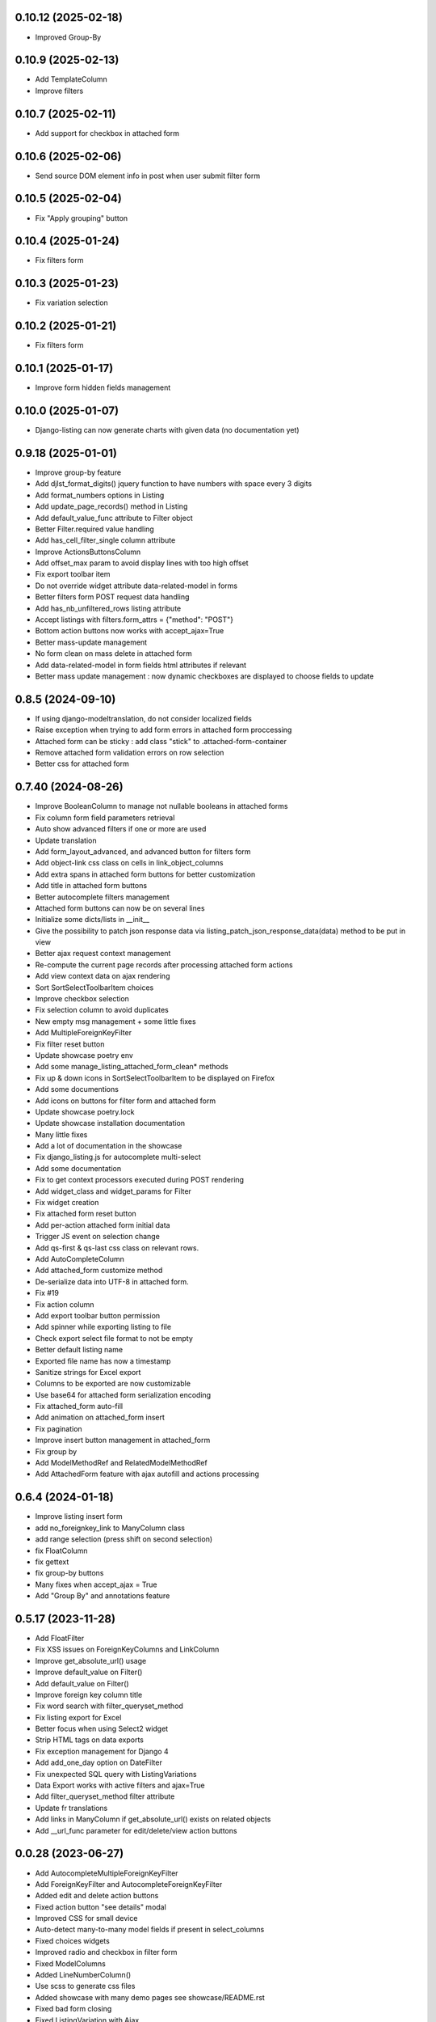 0.10.12 (2025-02-18)
--------------------
- Improved Group-By

0.10.9 (2025-02-13)
-------------------
- Add TemplateColumn
- Improve filters

0.10.7 (2025-02-11)
-------------------
- Add support for checkbox in attached form

0.10.6 (2025-02-06)
-------------------
- Send source DOM element info in post when user submit filter form

0.10.5 (2025-02-04)
-------------------
- Fix "Apply grouping" button

0.10.4 (2025-01-24)
-------------------
- Fix filters form

0.10.3 (2025-01-23)
-------------------
- Fix variation selection

0.10.2 (2025-01-21)
-------------------
- Fix filters form

0.10.1 (2025-01-17)
-------------------
- Improve form hidden fields management

0.10.0 (2025-01-07)
-------------------
- Django-listing can now generate charts with given data (no documentation yet)

0.9.18 (2025-01-01)
-------------------
- Improve group-by feature
- Add djlst_format_digits() jquery function to have numbers with space every 3 digits
- Add format_numbers options in Listing
- Add update_page_records() method in Listing
- Add default_value_func attribute to Filter object
- Better Filter.required value handling
- Add has_cell_filter_single column attribute
- Improve ActionsButtonsColumn
- Add offset_max param to avoid display lines with too high offset
- Fix export toolbar item
- Do not override widget attribute data-related-model in forms
- Better filters form POST request data handling
- Add has_nb_unfiltered_rows listing attribute
- Accept listings with filters.form_attrs = {"method": "POST"}
- Bottom action buttons now works with accept_ajax=True
- Better mass-update management
- No form clean on mass delete in attached form
- Add data-related-model in form fields html attributes if relevant
- Better mass update management : now dynamic checkboxes are displayed
  to choose fields to update

0.8.5 (2024-09-10)
------------------
- If using django-modeltranslation, do not consider localized fields
- Raise exception when trying to add form errors in attached form proccessing
- Attached form can be sticky : add class "stick" to .attached-form-container
- Remove attached form validation errors on row selection
- Better css for attached form

0.7.40 (2024-08-26)
-------------------
- Improve BooleanColumn to manage not nullable booleans in attached forms
- Fix column form field parameters retrieval
- Auto show advanced filters if one or more are used
- Update translation
- Add form_layout_advanced, and advanced button for filters form
- Add object-link css class on cells in link_object_columns
- Add extra spans in attached form buttons for better customization
- Add title in attached form buttons
- Better autocomplete filters management
- Attached form buttons can now be on several lines
- Initialize some dicts/lists in __init__
- Give the possibility to patch json response data via
  listing_patch_json_response_data(data) method to be put in view
- Better ajax request context management
- Re-compute the current page records after processing attached form actions
- Add view context data on ajax rendering
- Sort SortSelectToolbarItem choices
- Improve checkbox selection
- Fix selection column to avoid duplicates
- New empty msg management + some little fixes
- Add MultipleForeignKeyFilter
- Fix filter reset button
- Update showcase poetry env
- Add some manage_listing_attached_form_clean* methods
- Fix up & down icons in SortSelectToolbarItem to be displayed on Firefox
- Add some documentions
- Add icons on buttons for filter form and attached form
- Update showcase poetry.lock
- Update showcase installation documentation
- Many little fixes
- Add a lot of documentation in the showcase
- Fix django_listing.js for autocomplete multi-select
- Add some documentation
- Fix to get context processors executed during POST rendering
- Add widget_class and widget_params for Filter
- Fix widget creation
- Fix attached form reset button
- Add per-action attached form initial data
- Trigger JS event on selection change
- Add qs-first & qs-last css class on relevant rows.
- Add AutoCompleteColumn
- Add attached_form customize method
- De-serialize data into UTF-8 in attached form.
- Fix #19
- Fix action column
- Add export toolbar button permission
- Add spinner while exporting listing to file
- Check export select file format to not be empty
- Better default listing name
- Exported file name has now a timestamp
- Sanitize strings for Excel export
- Columns to be exported are now customizable
- Use base64 for attached form serialization encoding
- Fix attached_form auto-fill
- Add animation on attached_form insert
- Fix pagination
- Improve insert button management in attached_form
- Fix group by
- Add ModelMethodRef and RelatedModelMethodRef
- Add AttachedForm feature with ajax autofill and actions processing

0.6.4 (2024-01-18)
------------------
- Improve listing insert form
- add no_foreignkey_link to ManyColumn class
- add range selection (press shift on second selection)
- fix FloatColumn
- fix gettext
- fix group-by buttons
- Many fixes when accept_ajax = True
- Add "Group By" and annotations feature

0.5.17 (2023-11-28)
-------------------
- Add FloatFilter
- Fix XSS issues on ForeignKeyColumns and LinkColumn
- Improve get_absolute_url() usage
- Improve default_value on Filter()
- Add default_value on Filter()
- Improve foreign key column title
- Fix word search with filter_queryset_method
- Fix listing export for Excel
- Better focus when using Select2 widget
- Strip HTML tags on data exports
- Fix exception management for Django 4
- Add add_one_day option on DateFilter
- Fix unexpected SQL query with ListingVariations
- Data Export works with active filters and ajax=True
- Add filter_queryset_method filter attribute
- Update fr translations
- Add links in ManyColumn if get_absolute_url() exists on related objects
- Add __url_func parameter for edit/delete/view action buttons

0.0.28 (2023-06-27)
-------------------
- Add AutocompleteMultipleForeignKeyFilter
- Add ForeignKeyFilter and AutocompleteForeignKeyFilter
- Added edit and delete action buttons
- Fixed action button "see details" modal
- Improved CSS for small device
- Auto-detect many-to-many model fields if present in select_columns
- Fixed choices widgets
- Improved radio and checkbox in filter form
- Fixed ModelColumns
- Added LineNumberColumn()
- Use scss to generate css files
- Added showcase with many demo pages see showcase/README.rst
- Fixed bad form closing
- Fixed ListingVariation with Ajax
- Added django-like filter syntax for sequences
- Added JsonDateTimeColumn class
- Added support for python 3.10
- Added possibility to create custom action button linked with listing method

0.0.7 (2020-07-14)
------------------
- First running version

0.0.1 (2018-02-03)
------------------
- Skeleton commit
